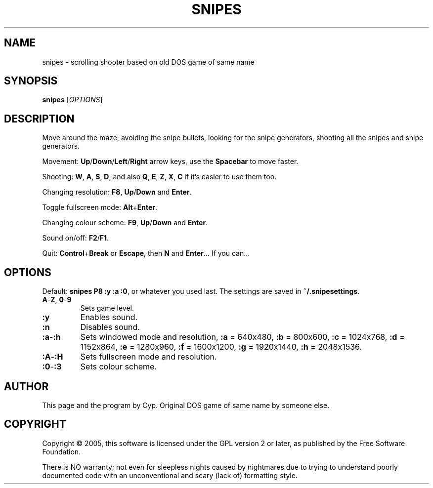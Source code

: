.TH SNIPES 6 "2005/02/02" "Snipes" "Snipes 2003 (with SDL since 2005)"

.SH NAME
snipes \- scrolling shooter based on old DOS game of same name

.SH SYNOPSIS
.B snipes \fR[\fIOPTIONS\fR]

.SH DESCRIPTION
Move around the maze, avoiding the snipe bullets,
looking for the snipe generators, shooting all the snipes and snipe generators.

Movement:
\fBUp\fR/\fBDown\fR/\fBLeft\fR/\fBRight\fR arrow keys,
use the \fBSpacebar\fR to move faster.

Shooting: 
\fBW\fR, \fBA\fR, \fBS\fR, \fBD\fR,
and also \fBQ\fR, \fBE\fR, \fBZ\fR, \fBX\fR, \fBC\fR
if it's easier to use them too.

Changing resolution:
\fBF8\fR, \fBUp\fR/\fBDown\fR and \fBEnter\fR.

Toggle fullscreen mode:
\fBAlt\fR+\fBEnter\fR.

Changing colour scheme:
\fBF9\fR, \fBUp\fR/\fBDown\fR and \fBEnter\fR.

Sound on/off:
\fBF2\fR/\fBF1\fR.

Quit:
\fBControl\fR+\fBBreak\fR or \fBEscape\fR, then \fBN\fR and \fBEnter\fR...
If you can...

.SH OPTIONS

Default: \fBsnipes P8 :y :a :0\fR, or whatever you used last.
The settings are saved in \fB~/.snipesettings\fR.

.TP
\fBA\fR-\fBZ\fR, \fB0\fR-\fB9
Sets game level.
.TP
.B :y
Enables sound.
.TP
.B :n
Disables sound.
.TP
\fB:a\fR-\fB:h
Sets windowed mode and resolution,
\fB:a\fR = 640x480,
\fB:b\fR = 800x600,
\fB:c\fR = 1024x768,
\fB:d\fR = 1152x864,
\fB:e\fR = 1280x960,
\fB:f\fR = 1600x1200,
\fB:g\fR = 1920x1440,
\fB:h\fR = 2048x1536.
.TP
\fB:A\fR-\fB:H
Sets fullscreen mode and resolution.
.TP
\fB:0\fR-\fB:3
Sets colour scheme.

.SH AUTHOR
This page and the program by Cyp.
Original DOS game of same name by someone else.

.SH COPYRIGHT
Copyright \(co 2005, this software is licensed under the GPL version 2 or later,
as published by the Free Software Foundation.

There is NO warranty; not even for sleepless nights caused by nightmares
due to trying to understand poorly documented code with an unconventional
and scary (lack of) formatting style.
